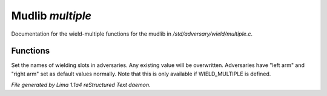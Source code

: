 Mudlib *multiple*
******************

Documentation for the wield-multiple functions for the mudlib in */std/adversary/wield/multiple.c*.

Functions
=========
.. c:function:: void set_wield_slots(string *list)

Set the names of wielding slots in adversaries. Any existing value
will be overwritten. Adversaries have "left arm" and "right arm"
set as default values normally. Note that this is only available if
WIELD_MULTIPLE is defined.



*File generated by Lima 1.1a4 reStructured Text daemon.*
